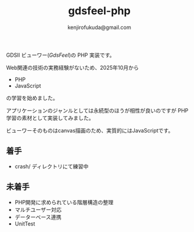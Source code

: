 #+TITLE: gdsfeel-php
#+AUTHOR: kenjirofukuda@gmail.com

GDSII ビューワー([[GdsFeel]])の PHP 実装です。

Web関連の技術の実務経験がないため、2025年10月から
- PHP
- JavaScript
の学習を始めました。

アプリケーションのジャンルとしては永続型のほうが相性が良いのですが PHP学習の素材として実装してみました。

ビューワーそのものはcanvas描画のため、実質的にはJavaScriptです。

** 着手
- crash/ ディレクトリにて練習中

** 未着手
- PHP開発に求められている階層構造の整理
- マルチユーザー対応
- データーベース連携
- UnitTest
  
